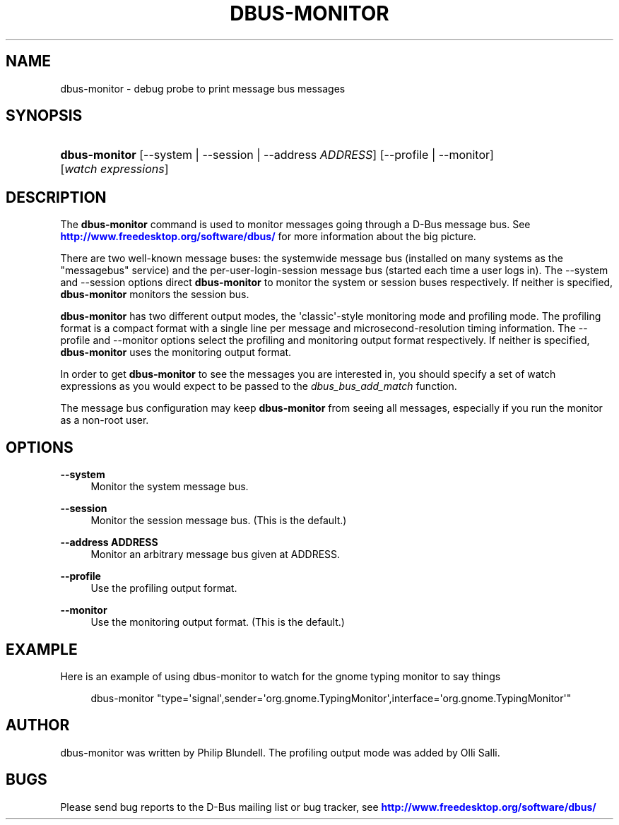 '\" t
.\"     Title: dbus-monitor
.\"    Author: [see the "AUTHOR" section]
.\" Generator: DocBook XSL Stylesheets v1.79.1 <http://docbook.sf.net/>
.\"      Date: 03/05/2021
.\"    Manual: User Commands
.\"    Source: D-Bus 1.9.4
.\"  Language: English
.\"
.TH "DBUS\-MONITOR" "1" "03/05/2021" "D\-Bus 1\&.9\&.4" "User Commands"
.\" -----------------------------------------------------------------
.\" * Define some portability stuff
.\" -----------------------------------------------------------------
.\" ~~~~~~~~~~~~~~~~~~~~~~~~~~~~~~~~~~~~~~~~~~~~~~~~~~~~~~~~~~~~~~~~~
.\" http://bugs.debian.org/507673
.\" http://lists.gnu.org/archive/html/groff/2009-02/msg00013.html
.\" ~~~~~~~~~~~~~~~~~~~~~~~~~~~~~~~~~~~~~~~~~~~~~~~~~~~~~~~~~~~~~~~~~
.ie \n(.g .ds Aq \(aq
.el       .ds Aq '
.\" -----------------------------------------------------------------
.\" * set default formatting
.\" -----------------------------------------------------------------
.\" disable hyphenation
.nh
.\" disable justification (adjust text to left margin only)
.ad l
.\" -----------------------------------------------------------------
.\" * MAIN CONTENT STARTS HERE *
.\" -----------------------------------------------------------------
.SH "NAME"
dbus-monitor \- debug probe to print message bus messages
.SH "SYNOPSIS"
.HP \w'\fBdbus\-monitor\fR\ 'u
\fBdbus\-monitor\fR [\-\-system | \-\-session | \-\-address\ \fIADDRESS\fR] [\-\-profile | \-\-monitor] [\fIwatch\fR\ \fIexpressions\fR]
.br

.SH "DESCRIPTION"
.PP
The
\fBdbus\-monitor\fR
command is used to monitor messages going through a D\-Bus message bus\&. See
\m[blue]\fBhttp://www\&.freedesktop\&.org/software/dbus/\fR\m[]
for more information about the big picture\&.
.PP
There are two well\-known message buses: the systemwide message bus (installed on many systems as the "messagebus" service) and the per\-user\-login\-session message bus (started each time a user logs in)\&. The \-\-system and \-\-session options direct
\fBdbus\-monitor\fR
to monitor the system or session buses respectively\&. If neither is specified,
\fBdbus\-monitor\fR
monitors the session bus\&.
.PP
\fBdbus\-monitor\fR
has two different output modes, the \*(Aqclassic\*(Aq\-style monitoring mode and profiling mode\&. The profiling format is a compact format with a single line per message and microsecond\-resolution timing information\&. The \-\-profile and \-\-monitor options select the profiling and monitoring output format respectively\&. If neither is specified,
\fBdbus\-monitor\fR
uses the monitoring output format\&.
.PP
In order to get
\fBdbus\-monitor\fR
to see the messages you are interested in, you should specify a set of watch expressions as you would expect to be passed to the
\fIdbus_bus_add_match\fR
function\&.
.PP
The message bus configuration may keep
\fBdbus\-monitor\fR
from seeing all messages, especially if you run the monitor as a non\-root user\&.
.SH "OPTIONS"
.PP
\fB\-\-system\fR
.RS 4
Monitor the system message bus\&.
.RE
.PP
\fB\-\-session\fR
.RS 4
Monitor the session message bus\&. (This is the default\&.)
.RE
.PP
\fB\-\-address ADDRESS\fR
.RS 4
Monitor an arbitrary message bus given at ADDRESS\&.
.RE
.PP
\fB\-\-profile\fR
.RS 4
Use the profiling output format\&.
.RE
.PP
\fB\-\-monitor\fR
.RS 4
Use the monitoring output format\&. (This is the default\&.)
.RE
.SH "EXAMPLE"
.PP
Here is an example of using dbus\-monitor to watch for the gnome typing monitor to say things
.sp
.if n \{\
.RS 4
.\}
.nf

  dbus\-monitor "type=\*(Aqsignal\*(Aq,sender=\*(Aqorg\&.gnome\&.TypingMonitor\*(Aq,interface=\*(Aqorg\&.gnome\&.TypingMonitor\*(Aq"

.fi
.if n \{\
.RE
.\}
.SH "AUTHOR"
.PP
dbus\-monitor was written by Philip Blundell\&. The profiling output mode was added by Olli Salli\&.
.SH "BUGS"
.PP
Please send bug reports to the D\-Bus mailing list or bug tracker, see
\m[blue]\fBhttp://www\&.freedesktop\&.org/software/dbus/\fR\m[]
